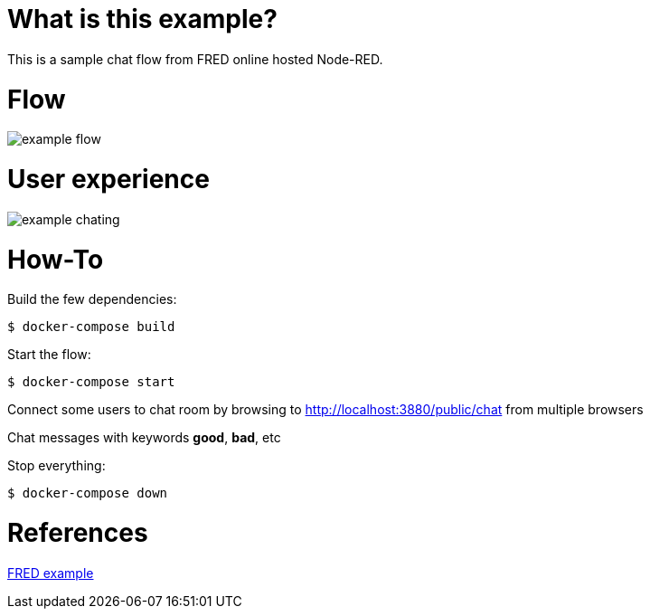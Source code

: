 
# What is this example?

This is a sample chat flow from FRED online hosted Node-RED.

# Flow

image:example-flow.png[]

# User experience

image:example-chating.png[]

# How-To

Build the few dependencies:

    $ docker-compose build

Start the flow:

    $ docker-compose start

Connect some users to chat room by browsing to link:http://localhost:3880/public/chat[] from multiple browsers

Chat messages with keywords *good*, *bad*, etc

Stop everything:

    $ docker-compose down

# References

link:http://developers.sensetecnic.com/article/sentiment-chat-with-node-red/[FRED example]